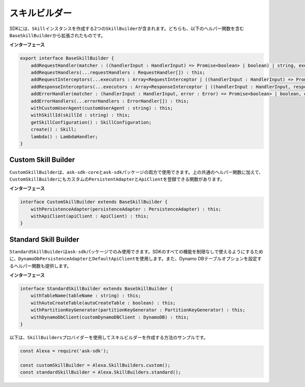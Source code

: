 =================
スキルビルダー
=================

SDKには、\ ``Skill``\ インスタンスを作成する2つの\ ``SkillBuilder``\ が含まれます。どちらも、以下のヘルパー関数を含む\ ``BaseSkillBuilder``\ から拡張されたものです。

**インターフェース**

.. code:: typescript

   export interface BaseSkillBuilder {
       addRequestHandler(matcher : ((handlerInput : HandlerInput) => Promise<boolean> | boolean) | string, executor : (handlerInput : HandlerInput) => Promise<Response> | Response) : this;
       addRequestHandlers(...requestHandlers : RequestHandler[]) : this;
       addRequestInterceptors(...executors : Array<RequestInterceptor | ((handlerInput : HandlerInput) => Promise<void> | void)>) : this;
       addResponseInterceptors(...executors : Array<ResponseInterceptor | ((handlerInput : HandlerInput, response? : Response) => Promise<void> | void)>) : this;
       addErrorHandler(matcher : (handlerInput : HandlerInput, error : Error) => Promise<boolean> | boolean, executor : (handlerInput : HandlerInput, error : Error) => Promise<Response> | Response) : this;
       addErrorHandlers(...errorHandlers : ErrorHandler[]) : this;
       withCustomUserAgent(customUserAgent : string) : this;
       withSkillId(skillId : string) : this;
       getSkillConfiguration() : SkillConfiguration;
       create() : Skill;
       lambda() : LambdaHandler;
   }

Custom Skill Builder
--------------------

``CustomSkillBuilder``\ は、\ ``ask-sdk-core``\ と\ ``ask-sdk``\ パッケージの両方で使用できます。上の共通のヘルパー関数に加えて、\ ``CustomSkillBuilder``\ にもカスタムの\ ``PersistentAdapter``\ と\ ``ApiClient``\ を登録できる関数があります。

**インターフェース**

.. code:: typescript

   interface CustomSkillBuilder extends BaseSkillBuilder {
       withPersistenceAdapter(persistenceAdapter : PersistenceAdapter) : this;
       withApiClient(apiClient : ApiClient) : this;
   }

Standard Skill Builder
----------------------

``StandardSkillBuilder``\ は\ ``ask-sdk``\ パッケージでのみ使用できます。SDKのすべての機能を制限なしで使えるようにするために、\ ``DynamoDbPersistenceAdapter``\ と\ ``DefaultApiClient``\ を使用します。また、Dynamo
DBテーブルオプションを設定するヘルパー関数も提供します。

**インターフェース**

.. code:: typescript

   interface StandardSkillBuilder extends BaseSkillBuilder {
       withTableName(tableName : string) : this;
       withAutoCreateTable(autoCreateTable : boolean) : this;
       withPartitionKeyGenerator(partitionKeyGenerator : PartitionKeyGenerator) : this;
       withDynamoDbClient(customDynamoDBClient : DynamoDB) : this;
   }

以下は、\ ``SkillBuilders``\ プロバイダーを使用してスキルビルダーを作成する方法のサンプルです。

.. code:: javascript

   const Alexa = require('ask-sdk');

   const customSkillBuilder = Alexa.SkillBuilders.custom();
   const standardSkillBuilder = Alexa.SkillBuilders.standard();
